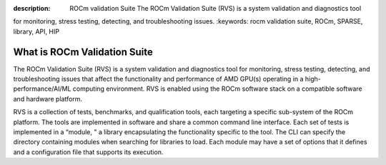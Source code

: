 .. meta::
:description: ROCm validation Suite The ROCm Validation Suite (RVS) is a system validation and diagnostics tool
for monitoring, stress testing, detecting, and troubleshooting issues.
:keywords: rocm validation suite, ROCm, SPARSE, library, API, HIP

.. _what-is-ROCm-Validation-Suite:

*******************************
What is ROCm Validation Suite
*******************************
The ROCm Validation Suite (RVS) is a system validation and diagnostics tool for monitoring, stress testing, detecting, and troubleshooting issues that
affect the functionality and performance of AMD GPU(s) operating in a high-performance/AI/ML computing environment. RVS is enabled using the ROCm
software stack on a compatible software and hardware platform.

RVS is a collection of tests, benchmarks, and qualification tools, each targeting a specific sub-system of the ROCm platform. The tools are
implemented in software and share a common command line interface. Each set of tests is implemented in a “module, " a library encapsulating the
functionality specific to the tool. The CLI can specify the directory containing modules when searching for libraries to load. Each module may have a set
of options that it defines and a configuration file that supports its execution.
